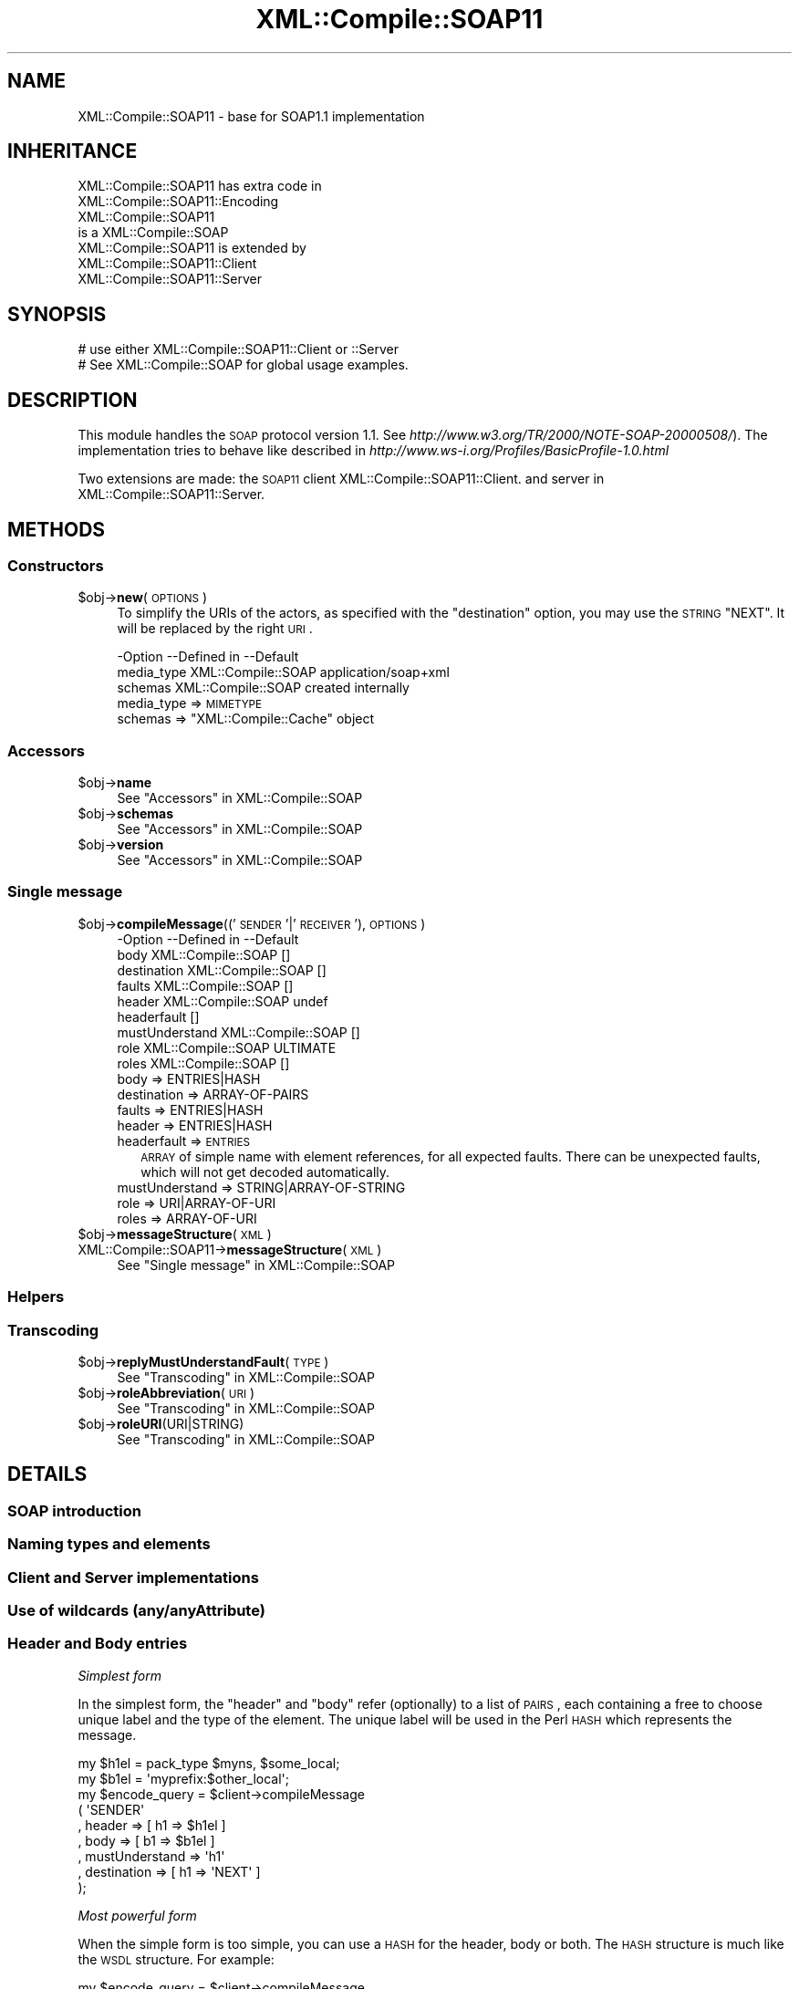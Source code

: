 .\" Automatically generated by Pod::Man 2.23 (Pod::Simple 3.14)
.\"
.\" Standard preamble:
.\" ========================================================================
.de Sp \" Vertical space (when we can't use .PP)
.if t .sp .5v
.if n .sp
..
.de Vb \" Begin verbatim text
.ft CW
.nf
.ne \\$1
..
.de Ve \" End verbatim text
.ft R
.fi
..
.\" Set up some character translations and predefined strings.  \*(-- will
.\" give an unbreakable dash, \*(PI will give pi, \*(L" will give a left
.\" double quote, and \*(R" will give a right double quote.  \*(C+ will
.\" give a nicer C++.  Capital omega is used to do unbreakable dashes and
.\" therefore won't be available.  \*(C` and \*(C' expand to `' in nroff,
.\" nothing in troff, for use with C<>.
.tr \(*W-
.ds C+ C\v'-.1v'\h'-1p'\s-2+\h'-1p'+\s0\v'.1v'\h'-1p'
.ie n \{\
.    ds -- \(*W-
.    ds PI pi
.    if (\n(.H=4u)&(1m=24u) .ds -- \(*W\h'-12u'\(*W\h'-12u'-\" diablo 10 pitch
.    if (\n(.H=4u)&(1m=20u) .ds -- \(*W\h'-12u'\(*W\h'-8u'-\"  diablo 12 pitch
.    ds L" ""
.    ds R" ""
.    ds C` ""
.    ds C' ""
'br\}
.el\{\
.    ds -- \|\(em\|
.    ds PI \(*p
.    ds L" ``
.    ds R" ''
'br\}
.\"
.\" Escape single quotes in literal strings from groff's Unicode transform.
.ie \n(.g .ds Aq \(aq
.el       .ds Aq '
.\"
.\" If the F register is turned on, we'll generate index entries on stderr for
.\" titles (.TH), headers (.SH), subsections (.SS), items (.Ip), and index
.\" entries marked with X<> in POD.  Of course, you'll have to process the
.\" output yourself in some meaningful fashion.
.ie \nF \{\
.    de IX
.    tm Index:\\$1\t\\n%\t"\\$2"
..
.    nr % 0
.    rr F
.\}
.el \{\
.    de IX
..
.\}
.\"
.\" Accent mark definitions (@(#)ms.acc 1.5 88/02/08 SMI; from UCB 4.2).
.\" Fear.  Run.  Save yourself.  No user-serviceable parts.
.    \" fudge factors for nroff and troff
.if n \{\
.    ds #H 0
.    ds #V .8m
.    ds #F .3m
.    ds #[ \f1
.    ds #] \fP
.\}
.if t \{\
.    ds #H ((1u-(\\\\n(.fu%2u))*.13m)
.    ds #V .6m
.    ds #F 0
.    ds #[ \&
.    ds #] \&
.\}
.    \" simple accents for nroff and troff
.if n \{\
.    ds ' \&
.    ds ` \&
.    ds ^ \&
.    ds , \&
.    ds ~ ~
.    ds /
.\}
.if t \{\
.    ds ' \\k:\h'-(\\n(.wu*8/10-\*(#H)'\'\h"|\\n:u"
.    ds ` \\k:\h'-(\\n(.wu*8/10-\*(#H)'\`\h'|\\n:u'
.    ds ^ \\k:\h'-(\\n(.wu*10/11-\*(#H)'^\h'|\\n:u'
.    ds , \\k:\h'-(\\n(.wu*8/10)',\h'|\\n:u'
.    ds ~ \\k:\h'-(\\n(.wu-\*(#H-.1m)'~\h'|\\n:u'
.    ds / \\k:\h'-(\\n(.wu*8/10-\*(#H)'\z\(sl\h'|\\n:u'
.\}
.    \" troff and (daisy-wheel) nroff accents
.ds : \\k:\h'-(\\n(.wu*8/10-\*(#H+.1m+\*(#F)'\v'-\*(#V'\z.\h'.2m+\*(#F'.\h'|\\n:u'\v'\*(#V'
.ds 8 \h'\*(#H'\(*b\h'-\*(#H'
.ds o \\k:\h'-(\\n(.wu+\w'\(de'u-\*(#H)/2u'\v'-.3n'\*(#[\z\(de\v'.3n'\h'|\\n:u'\*(#]
.ds d- \h'\*(#H'\(pd\h'-\w'~'u'\v'-.25m'\f2\(hy\fP\v'.25m'\h'-\*(#H'
.ds D- D\\k:\h'-\w'D'u'\v'-.11m'\z\(hy\v'.11m'\h'|\\n:u'
.ds th \*(#[\v'.3m'\s+1I\s-1\v'-.3m'\h'-(\w'I'u*2/3)'\s-1o\s+1\*(#]
.ds Th \*(#[\s+2I\s-2\h'-\w'I'u*3/5'\v'-.3m'o\v'.3m'\*(#]
.ds ae a\h'-(\w'a'u*4/10)'e
.ds Ae A\h'-(\w'A'u*4/10)'E
.    \" corrections for vroff
.if v .ds ~ \\k:\h'-(\\n(.wu*9/10-\*(#H)'\s-2\u~\d\s+2\h'|\\n:u'
.if v .ds ^ \\k:\h'-(\\n(.wu*10/11-\*(#H)'\v'-.4m'^\v'.4m'\h'|\\n:u'
.    \" for low resolution devices (crt and lpr)
.if \n(.H>23 .if \n(.V>19 \
\{\
.    ds : e
.    ds 8 ss
.    ds o a
.    ds d- d\h'-1'\(ga
.    ds D- D\h'-1'\(hy
.    ds th \o'bp'
.    ds Th \o'LP'
.    ds ae ae
.    ds Ae AE
.\}
.rm #[ #] #H #V #F C
.\" ========================================================================
.\"
.IX Title "XML::Compile::SOAP11 3"
.TH XML::Compile::SOAP11 3 "2011-06-20" "perl v5.12.3" "User Contributed Perl Documentation"
.\" For nroff, turn off justification.  Always turn off hyphenation; it makes
.\" way too many mistakes in technical documents.
.if n .ad l
.nh
.SH "NAME"
XML::Compile::SOAP11 \- base for SOAP1.1 implementation
.SH "INHERITANCE"
.IX Header "INHERITANCE"
.Vb 2
\& XML::Compile::SOAP11 has extra code in
\&   XML::Compile::SOAP11::Encoding
\&
\& XML::Compile::SOAP11
\&   is a XML::Compile::SOAP
\&
\& XML::Compile::SOAP11 is extended by
\&   XML::Compile::SOAP11::Client
\&   XML::Compile::SOAP11::Server
.Ve
.SH "SYNOPSIS"
.IX Header "SYNOPSIS"
.Vb 2
\& # use either XML::Compile::SOAP11::Client or ::Server
\& # See XML::Compile::SOAP for global usage examples.
.Ve
.SH "DESCRIPTION"
.IX Header "DESCRIPTION"
This module handles the \s-1SOAP\s0 protocol version 1.1.
See \fIhttp://www.w3.org/TR/2000/NOTE\-SOAP\-20000508/\fR).
The implementation tries to behave like described in
\&\fIhttp://www.ws\-i.org/Profiles/BasicProfile\-1.0.html\fR
.PP
Two extensions are made: the \s-1SOAP11\s0 client
XML::Compile::SOAP11::Client.
and server in XML::Compile::SOAP11::Server.
.SH "METHODS"
.IX Header "METHODS"
.SS "Constructors"
.IX Subsection "Constructors"
.ie n .IP "$obj\->\fBnew\fR(\s-1OPTIONS\s0)" 4
.el .IP "\f(CW$obj\fR\->\fBnew\fR(\s-1OPTIONS\s0)" 4
.IX Item "$obj->new(OPTIONS)"
To simplify the URIs of the actors, as specified with the \f(CW\*(C`destination\*(C'\fR
option, you may use the \s-1STRING\s0 \f(CW\*(C`NEXT\*(C'\fR.  It will be replaced by the
right \s-1URI\s0.
.Sp
.Vb 3
\& \-Option    \-\-Defined in     \-\-Default
\&  media_type  XML::Compile::SOAP  application/soap+xml
\&  schemas     XML::Compile::SOAP  created internally
.Ve
.RS 4
.IP "media_type => \s-1MIMETYPE\s0" 2
.IX Item "media_type => MIMETYPE"
.PD 0
.ie n .IP "schemas => ""XML::Compile::Cache"" object" 2
.el .IP "schemas => \f(CWXML::Compile::Cache\fR object" 2
.IX Item "schemas => XML::Compile::Cache object"
.RE
.RS 4
.RE
.PD
.SS "Accessors"
.IX Subsection "Accessors"
.ie n .IP "$obj\->\fBname\fR" 4
.el .IP "\f(CW$obj\fR\->\fBname\fR" 4
.IX Item "$obj->name"
See \*(L"Accessors\*(R" in XML::Compile::SOAP
.ie n .IP "$obj\->\fBschemas\fR" 4
.el .IP "\f(CW$obj\fR\->\fBschemas\fR" 4
.IX Item "$obj->schemas"
See \*(L"Accessors\*(R" in XML::Compile::SOAP
.ie n .IP "$obj\->\fBversion\fR" 4
.el .IP "\f(CW$obj\fR\->\fBversion\fR" 4
.IX Item "$obj->version"
See \*(L"Accessors\*(R" in XML::Compile::SOAP
.SS "Single message"
.IX Subsection "Single message"
.ie n .IP "$obj\->\fBcompileMessage\fR(('\s-1SENDER\s0'|'\s-1RECEIVER\s0'), \s-1OPTIONS\s0)" 4
.el .IP "\f(CW$obj\fR\->\fBcompileMessage\fR(('\s-1SENDER\s0'|'\s-1RECEIVER\s0'), \s-1OPTIONS\s0)" 4
.IX Item "$obj->compileMessage(('SENDER'|'RECEIVER'), OPTIONS)"
.Vb 9
\& \-Option        \-\-Defined in     \-\-Default
\&  body            XML::Compile::SOAP  []
\&  destination     XML::Compile::SOAP  []
\&  faults          XML::Compile::SOAP  []
\&  header          XML::Compile::SOAP  undef
\&  headerfault                      []
\&  mustUnderstand  XML::Compile::SOAP  []
\&  role            XML::Compile::SOAP  ULTIMATE
\&  roles           XML::Compile::SOAP  []
.Ve
.RS 4
.IP "body => ENTRIES|HASH" 2
.IX Item "body => ENTRIES|HASH"
.PD 0
.IP "destination => ARRAY-OF-PAIRS" 2
.IX Item "destination => ARRAY-OF-PAIRS"
.IP "faults => ENTRIES|HASH" 2
.IX Item "faults => ENTRIES|HASH"
.IP "header => ENTRIES|HASH" 2
.IX Item "header => ENTRIES|HASH"
.IP "headerfault => \s-1ENTRIES\s0" 2
.IX Item "headerfault => ENTRIES"
.PD
\&\s-1ARRAY\s0 of simple name with element references, for all expected
faults.  There can be unexpected faults, which will not get
decoded automatically.
.IP "mustUnderstand => STRING|ARRAY\-OF\-STRING" 2
.IX Item "mustUnderstand => STRING|ARRAY-OF-STRING"
.PD 0
.IP "role => URI|ARRAY\-OF\-URI" 2
.IX Item "role => URI|ARRAY-OF-URI"
.IP "roles => ARRAY-OF-URI" 2
.IX Item "roles => ARRAY-OF-URI"
.RE
.RS 4
.RE
.ie n .IP "$obj\->\fBmessageStructure\fR(\s-1XML\s0)" 4
.el .IP "\f(CW$obj\fR\->\fBmessageStructure\fR(\s-1XML\s0)" 4
.IX Item "$obj->messageStructure(XML)"
.IP "XML::Compile::SOAP11\->\fBmessageStructure\fR(\s-1XML\s0)" 4
.IX Item "XML::Compile::SOAP11->messageStructure(XML)"
.PD
See \*(L"Single message\*(R" in XML::Compile::SOAP
.SS "Helpers"
.IX Subsection "Helpers"
.SS "Transcoding"
.IX Subsection "Transcoding"
.ie n .IP "$obj\->\fBreplyMustUnderstandFault\fR(\s-1TYPE\s0)" 4
.el .IP "\f(CW$obj\fR\->\fBreplyMustUnderstandFault\fR(\s-1TYPE\s0)" 4
.IX Item "$obj->replyMustUnderstandFault(TYPE)"
See \*(L"Transcoding\*(R" in XML::Compile::SOAP
.ie n .IP "$obj\->\fBroleAbbreviation\fR(\s-1URI\s0)" 4
.el .IP "\f(CW$obj\fR\->\fBroleAbbreviation\fR(\s-1URI\s0)" 4
.IX Item "$obj->roleAbbreviation(URI)"
See \*(L"Transcoding\*(R" in XML::Compile::SOAP
.ie n .IP "$obj\->\fBroleURI\fR(URI|STRING)" 4
.el .IP "\f(CW$obj\fR\->\fBroleURI\fR(URI|STRING)" 4
.IX Item "$obj->roleURI(URI|STRING)"
See \*(L"Transcoding\*(R" in XML::Compile::SOAP
.SH "DETAILS"
.IX Header "DETAILS"
.SS "\s-1SOAP\s0 introduction"
.IX Subsection "SOAP introduction"
.SS "Naming types and elements"
.IX Subsection "Naming types and elements"
.SS "Client and Server implementations"
.IX Subsection "Client and Server implementations"
.SS "Use of wildcards (any/anyAttribute)"
.IX Subsection "Use of wildcards (any/anyAttribute)"
.SS "Header and Body entries"
.IX Subsection "Header and Body entries"
\fISimplest form\fR
.IX Subsection "Simplest form"
.PP
In the simplest form, the \f(CW\*(C`header\*(C'\fR and \f(CW\*(C`body\*(C'\fR refer (optionally) to a
list of \s-1PAIRS\s0, each containing a free to choose unique label and the
type of the element.  The unique label will be used in the Perl \s-1HASH\s0
which represents the message.
.PP
.Vb 2
\& my $h1el = pack_type $myns, $some_local;
\& my $b1el = \*(Aqmyprefix:$other_local\*(Aq;
\&
\& my $encode_query = $client\->compileMessage
\&   ( \*(AqSENDER\*(Aq
\&   , header   => [ h1 => $h1el ]
\&   , body     => [ b1 => $b1el ]
\&   , mustUnderstand => \*(Aqh1\*(Aq
\&   , destination    => [ h1 => \*(AqNEXT\*(Aq ]
\&   );
.Ve
.PP
\fIMost powerful form\fR
.IX Subsection "Most powerful form"
.PP
When the simple form is too simple, you can use a \s-1HASH\s0 for the header,
body or both.  The \s-1HASH\s0 structure is much like the \s-1WSDL\s0 structure.
For example:
.PP
.Vb 10
\& my $encode_query = $client\->compileMessage
\&   ( \*(AqSENDER\*(Aq
\&   , header   =>
\&      { use   => \*(Aqliteral\*(Aq
\&      , parts => [ { name => \*(Aqh1\*(Aq, element => $h1el
\&                   , mustUnderstand => 1, destination => \*(AqNEXT\*(Aq
\&                   } ]
\&      }
\&   , body     => [ b1 => $b1el ]
\&   );
.Ve
.PP
So, the header now is one \s-1HASH\s0, which tells us that we have a literal
definition (this is the default).  The optional parts for the header is
an \s-1ARRAY\s0 of HASHes, each describing one part.  As you can see, the
mustUnderstand and destination fields are more convenient (although
the other syntax will work as well).
.PP
If you feel the need to control the compilation of the various parts,
with hooks or options (see \fIXML::Compile::Schema::compile()\fR), then have
a look at \fIXML::Compile::Cache::declare()\fR.  Declare how to handle the
various types before you call \fIcompileMessage()\fR.
.PP
You only call \fIcompileMessage()\fR explicitly if you do not have a \s-1WSDL\s0
file which contains this information. In the unlucky situation, you
have to dig out the defined types by hand.
.PP
But even with a \s-1WSDL\s0, there are still a few problems you may encounter.
For instance, the \s-1WSDL\s0 will not contain \f(CW\*(C`mustUnderstand\*(C'\fR and \f(CW\*(C`actor\*(C'\fR
header routing information.  You can add these to the compileClient call
.PP
.Vb 5
\&  my $call = $wsdl\->compileClient
\&    ( \*(AqMyCall\*(Aq
\&    , mustUnderstand => \*(Aqh1\*(Aq
\&    , destination    => [ h1 => \*(AqNEXT\*(Aq ]
\&    );
.Ve
.SS "Receiving faults in \s-1SOAP1\s0.1"
.IX Subsection "Receiving faults in SOAP1.1"
When faults are received, they will be returned with the \f(CW\*(C`Fault\*(C'\fR key
in the data structure.  So:
.PP
.Vb 2
\&  my $answer = $call\->($question);
\&  if($answer\->{Fault}) { ... }
.Ve
.PP
As extra service, for each of the fault types, as defined with
compileMessage(faults), a decoded structure is included.  The name
of that structure can be found like this:
.PP
.Vb 5
\&  if(my $faults = $answer\->{Fault})
\&  {   my $name    = $faults\->{_NAME};
\&      my $decoded = $answer\->{$name};
\&      ...
\&  }
.Ve
.PP
The untranslated \f(CW$faults\fR \s-1HASH\s0 looks like this:
.PP
.Vb 7
\& Fault =>
\&   { faultcode => \*(Aq{http://schemas.xmlsoap.org/soap/envelope/}Server.first\*(Aq
\&   , faultstring => \*(Aqmy mistake\*(Aq
\&   , faultactor => \*(Aqhttp://schemas.xmlsoap.org/soap/actor/next\*(Aq
\&   , detail => { \*(Aq{http://test\-types}fault_one\*(Aq => [ XMLNODES ] }
\&   , _NAME => \*(Aqfault1\*(Aq
\&   }
.Ve
.PP
The \f(CW\*(C`_NAME\*(C'\fR originates from the compileMessage(faults) option:
.PP
.Vb 2
\&   $soap\->compileMessage(\*(AqRECEIVER\*(Aq, ...
\&     , faults => [ fault1 => \*(Aq{http://test\-types}fault_one\*(Aq ] );
.Ve
.PP
Now, automatically the answer will contain the decoded fault
structure as well:
.PP
.Vb 8
\&  fault1 =>
\&    { code => \*(Aq{http://schemas.xmlsoap.org/soap/envelope/}Server.first\*(Aq
\&    , class  => [ \*(Aqhttp://schemas.xmlsoap.org/soap/envelope/\*(Aq
\&         , \*(AqReceiver\*(Aq, \*(Aqfirst\*(Aq ]
\&    , reason => \*(Aqmy mistake\*(Aq,
\&    , role   => \*(AqNEXT\*(Aq
\&    , detail => { help => \*(Aqplease ignore\*(Aq }
\&    }
.Ve
.PP
The \f(CW\*(C`detail\*(C'\fR is the decoding of the \s-1XMLNODES\s0, which are defined to
be of type \f(CW\*(C`{http://test\-types}fault_one\*(C'\fR.
.PP
The \f(CW\*(C`class\*(C'\fR is an unpacked version of the code.  \s-1SOAP1\s0.2 is using the
(better) terms \f(CW\*(C`Sender\*(C'\fR and \f(CW\*(C`Receiver\*(C'\fR.
.PP
\&\f(CW\*(C`role\*(C'\fR is constructed by decoding the \f(CW\*(C`faultactor\*(C'\fR using
\&\fIroleAbbreviation()\fR.  The names are closer to the \s-1SOAP1\s0.2 specification.
.PP
If the received fault is of an unpredicted type, then the client tries
to \s-1DWIM\s0. in the worst case, \f(CW\*(C`detail\*(C'\fR will list the unparsed XMLNODEs.
When the XML::Compile::SOAP::Daemon server has produced the error,
the content of the reply will typically be
.PP
.Vb 10
\& { Fault =>        # SOAP version specific
\&    { _NAME => \*(Aqerror\*(Aq
\&    , #...more...
\&    }
\& , error =>        # less SOAP version specific, readable
\&    { role    => \*(AqNEXT\*(Aq
\&    , reason  => \*(Aqprocedure xyz for SOAP11 produced an invalid response\*(Aq
\&    , error   => \*(Aqsome explanation\*(Aq
\&    , code    =>
\&        \*(Aq{http://schemas.xmlsoap.org/soap/envelope/}Server.invalidResponse\*(Aq
\&    , class   => [ SOAP11ENV, \*(AqReceiver\*(Aq, \*(AqinvalidResponse\*(Aq ],
\&    }
\&  }
.Ve
.PP
Hence, a typical client routine could contain
.PP
.Vb 10
\&  my ($answer, $trace) = $call\->(message => $message);
\&  if(my $f = $answer\->{Fault})
\&  {   if($f\->{_NAME} eq \*(Aqerror\*(Aq)
\&      {   # server implementation error
\&          die "SERVER ERROR:\en$answer\->{error}{error}\en";
\&      }
\&      else
\&      {   # the fault is described in the WSDL, handle it!
\&          warn "FAULT:\en",Dumper $answer\->{$f\->{_NAME}};
\&      }
\&  }
\&  else
\&  {   # correct answer
\&      print Dumper $answer;
\&  }
.Ve
.SH "SEE ALSO"
.IX Header "SEE ALSO"
This module is part of XML-Compile-SOAP distribution version 2.24,
built on June 20, 2011. Website: \fIhttp://perl.overmeer.net/xml\-compile/\fR
.PP
Other distributions in this suite:
XML::Compile,
XML::Compile::SOAP,
XML::Compile::SOAP12,
XML::Compile::SOAP::Daemon,
XML::Compile::SOAP::WSA,
XML::Compile::C14N,
XML::Compile::WSS,
XML::Compile::Tester,
XML::Compile::Cache,
XML::Compile::Dumper,
XML::Compile::RPC,
XML::Rewrite,
XML::eXistDB,
and
XML::LibXML::Simple.
.PP
Please post questions or ideas to the mailinglist at
\&\fIhttp://lists.scsys.co.uk/cgi\-bin/mailman/listinfo/xml\-compile\fR
For live contact with other developers, visit the \f(CW\*(C`#xml\-compile\*(C'\fR channel
on \f(CW\*(C`irc.perl.org\*(C'\fR.
.SH "LICENSE"
.IX Header "LICENSE"
Copyrights 2007\-2011 by Mark Overmeer. For other contributors see ChangeLog.
.PP
This program is free software; you can redistribute it and/or modify it
under the same terms as Perl itself.
See \fIhttp://www.perl.com/perl/misc/Artistic.html\fR
